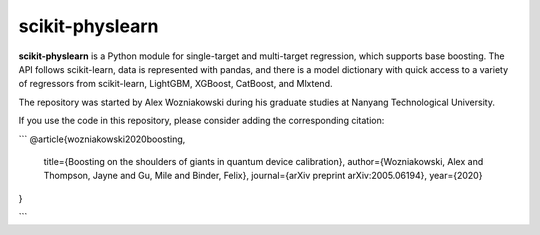 scikit-physlearn
=========================================

**scikit-physlearn** is a Python module for single-target and multi-target regression,
which supports base boosting. The API follows scikit-learn, data is represented with pandas,
and there is a model dictionary with quick access to a variety of regressors from scikit-learn,
LightGBM, XGBoost, CatBoost, and Mlxtend.

The repository was started by Alex Wozniakowski during
his graduate studies at Nanyang Technological University.

If you use the code in this repository, please consider adding the corresponding citation:

```
@article{wozniakowski2020boosting,
  title={Boosting on the shoulders of giants in quantum device calibration},
  author={Wozniakowski, Alex and Thompson, Jayne and Gu, Mile and Binder, Felix},
  journal={arXiv preprint arXiv:2005.06194},
  year={2020}
}

```
